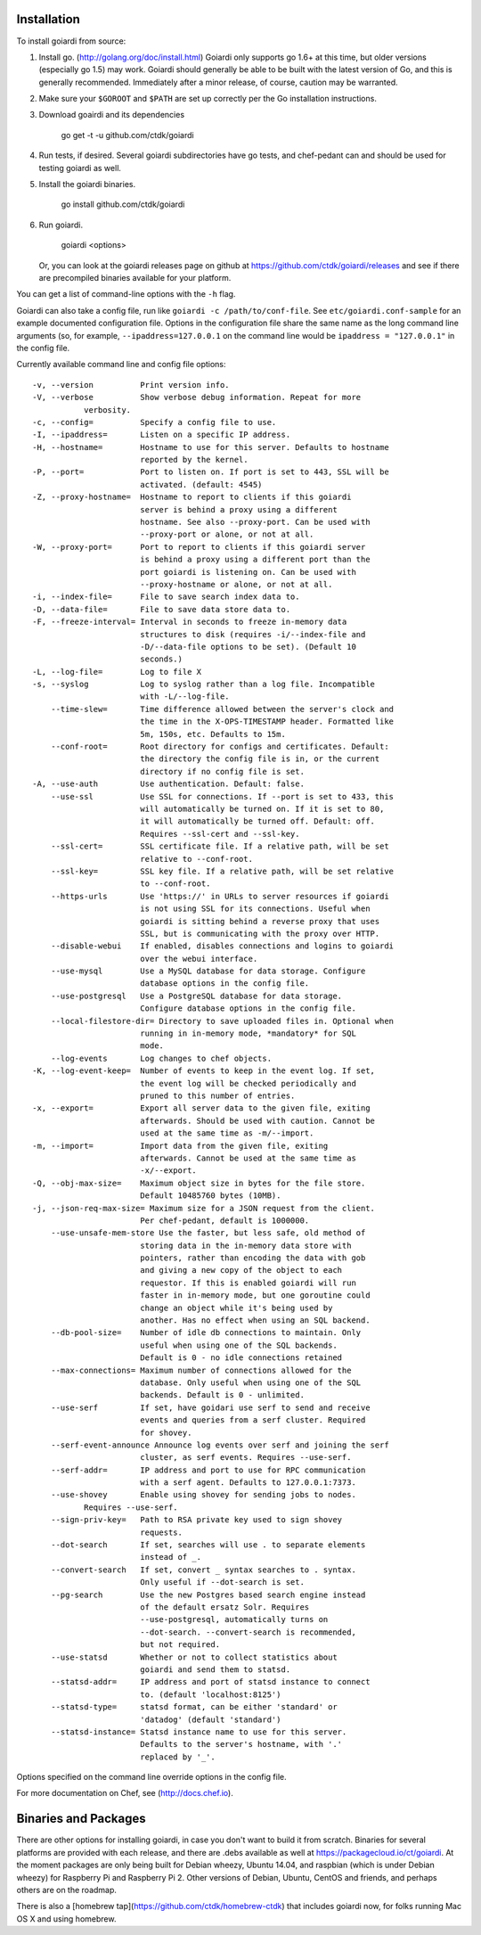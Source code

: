 .. _installation:

Installation
============

To install goiardi from source:

1. Install go. (http://golang.org/doc/install.html) Goiardi only supports go 1.6+ at this time, but older versions (especially go 1.5) may work. Goiardi should generally be able to be built with the latest version of Go, and this is generally recommended. Immediately after a minor release, of course, caution may be warranted.

2. Make sure your ``$GOROOT`` and ``$PATH`` are set up correctly per the Go installation instructions.

3. Download goairdi and its dependencies

    go get -t -u github.com/ctdk/goiardi

4. Run tests, if desired. Several goiardi subdirectories have go tests, and chef-pedant can and should be used for testing goiardi as well.

5. Install the goiardi binaries.

    go install github.com/ctdk/goiardi

6. Run goiardi.

    goiardi <options>

   Or, you can look at the goiardi releases page on github at https://github.com/ctdk/goiardi/releases and see if there are precompiled binaries available for your platform.

You can get a list of command-line options with the ``-h`` flag.

Goiardi can also take a config file, run like ``goiardi -c /path/to/conf-file``. See ``etc/goiardi.conf-sample`` for an example documented configuration file. Options in the configuration file share the same name as the long command line arguments (so, for example, ``--ipaddress=127.0.0.1`` on the command line would be ``ipaddress = "127.0.0.1"`` in the config file.

Currently available command line and config file options::

    -v, --version          Print version info.
    -V, --verbose          Show verbose debug information. Repeat for more
               verbosity.
    -c, --config=          Specify a config file to use.
    -I, --ipaddress=       Listen on a specific IP address.
    -H, --hostname=        Hostname to use for this server. Defaults to hostname
                           reported by the kernel.
    -P, --port=            Port to listen on. If port is set to 443, SSL will be
                           activated. (default: 4545)
    -Z, --proxy-hostname=  Hostname to report to clients if this goiardi
                           server is behind a proxy using a different
                           hostname. See also --proxy-port. Can be used with
                           --proxy-port or alone, or not at all.
    -W, --proxy-port=      Port to report to clients if this goiardi server
                           is behind a proxy using a different port than the
                           port goiardi is listening on. Can be used with
                           --proxy-hostname or alone, or not at all.
    -i, --index-file=      File to save search index data to.
    -D, --data-file=       File to save data store data to.
    -F, --freeze-interval= Interval in seconds to freeze in-memory data
                           structures to disk (requires -i/--index-file and
                           -D/--data-file options to be set). (Default 10
                           seconds.)
    -L, --log-file=        Log to file X
    -s, --syslog           Log to syslog rather than a log file. Incompatible
                           with -L/--log-file.
        --time-slew=       Time difference allowed between the server's clock and
                           the time in the X-OPS-TIMESTAMP header. Formatted like
                           5m, 150s, etc. Defaults to 15m.
        --conf-root=       Root directory for configs and certificates. Default:
                           the directory the config file is in, or the current
                           directory if no config file is set.
    -A, --use-auth         Use authentication. Default: false.
        --use-ssl          Use SSL for connections. If --port is set to 433, this
                           will automatically be turned on. If it is set to 80,
                           it will automatically be turned off. Default: off.
                           Requires --ssl-cert and --ssl-key.
        --ssl-cert=        SSL certificate file. If a relative path, will be set
                           relative to --conf-root.
        --ssl-key=         SSL key file. If a relative path, will be set relative
                           to --conf-root.
        --https-urls       Use 'https://' in URLs to server resources if goiardi
                           is not using SSL for its connections. Useful when
                           goiardi is sitting behind a reverse proxy that uses
                           SSL, but is communicating with the proxy over HTTP.
        --disable-webui    If enabled, disables connections and logins to goiardi
                           over the webui interface.
        --use-mysql        Use a MySQL database for data storage. Configure
                           database options in the config file.
        --use-postgresql   Use a PostgreSQL database for data storage.
                           Configure database options in the config file.
        --local-filestore-dir= Directory to save uploaded files in. Optional when
                           running in in-memory mode, *mandatory* for SQL
                           mode.
        --log-events       Log changes to chef objects.
    -K, --log-event-keep=  Number of events to keep in the event log. If set,
                           the event log will be checked periodically and
                           pruned to this number of entries.
    -x, --export=          Export all server data to the given file, exiting
                           afterwards. Should be used with caution. Cannot be
                           used at the same time as -m/--import.
    -m, --import=          Import data from the given file, exiting
                           afterwards. Cannot be used at the same time as
                           -x/--export.
    -Q, --obj-max-size=    Maximum object size in bytes for the file store.
                           Default 10485760 bytes (10MB).
    -j, --json-req-max-size= Maximum size for a JSON request from the client.
                           Per chef-pedant, default is 1000000.
        --use-unsafe-mem-store Use the faster, but less safe, old method of
                           storing data in the in-memory data store with
                           pointers, rather than encoding the data with gob
                           and giving a new copy of the object to each
                           requestor. If this is enabled goiardi will run
                           faster in in-memory mode, but one goroutine could
                           change an object while it's being used by
                           another. Has no effect when using an SQL backend.
        --db-pool-size=    Number of idle db connections to maintain. Only
                           useful when using one of the SQL backends.
                           Default is 0 - no idle connections retained
        --max-connections= Maximum number of connections allowed for the
                           database. Only useful when using one of the SQL
                           backends. Default is 0 - unlimited.
        --use-serf         If set, have goidari use serf to send and receive
                           events and queries from a serf cluster. Required
                           for shovey.
        --serf-event-announce Announce log events over serf and joining the serf
                           cluster, as serf events. Requires --use-serf.
        --serf-addr=       IP address and port to use for RPC communication
                           with a serf agent. Defaults to 127.0.0.1:7373.
        --use-shovey       Enable using shovey for sending jobs to nodes.
               Requires --use-serf.
        --sign-priv-key=   Path to RSA private key used to sign shovey
                           requests.
        --dot-search       If set, searches will use . to separate elements
                           instead of _.
        --convert-search   If set, convert _ syntax searches to . syntax.
                           Only useful if --dot-search is set.
        --pg-search        Use the new Postgres based search engine instead
                           of the default ersatz Solr. Requires
                           --use-postgresql, automatically turns on
                           --dot-search. --convert-search is recommended,
                           but not required.
        --use-statsd       Whether or not to collect statistics about
                           goiardi and send them to statsd.
        --statsd-addr=     IP address and port of statsd instance to connect
                           to. (default 'localhost:8125')
        --statsd-type=     statsd format, can be either 'standard' or
                           'datadog' (default 'standard')
        --statsd-instance= Statsd instance name to use for this server.
                           Defaults to the server's hostname, with '.'
                           replaced by '_'.

Options specified on the command line override options in the config file.

For more documentation on Chef, see (http://docs.chef.io).

Binaries and Packages
=====================

There are other options for installing goiardi, in case you don't want to build it from scratch. Binaries for several platforms are provided with each release, and there are .debs available as well at https://packagecloud.io/ct/goiardi. At the moment packages are only being built for Debian wheezy, Ubuntu 14.04, and raspbian (which is under Debian wheezy) for Raspberry Pi and Raspberry Pi 2. Other versions of Debian, Ubuntu, CentOS and friends, and perhaps others are on the roadmap.

There is also a [homebrew tap](https://github.com/ctdk/homebrew-ctdk) that includes goiardi now, for folks running Mac OS X and using homebrew.
